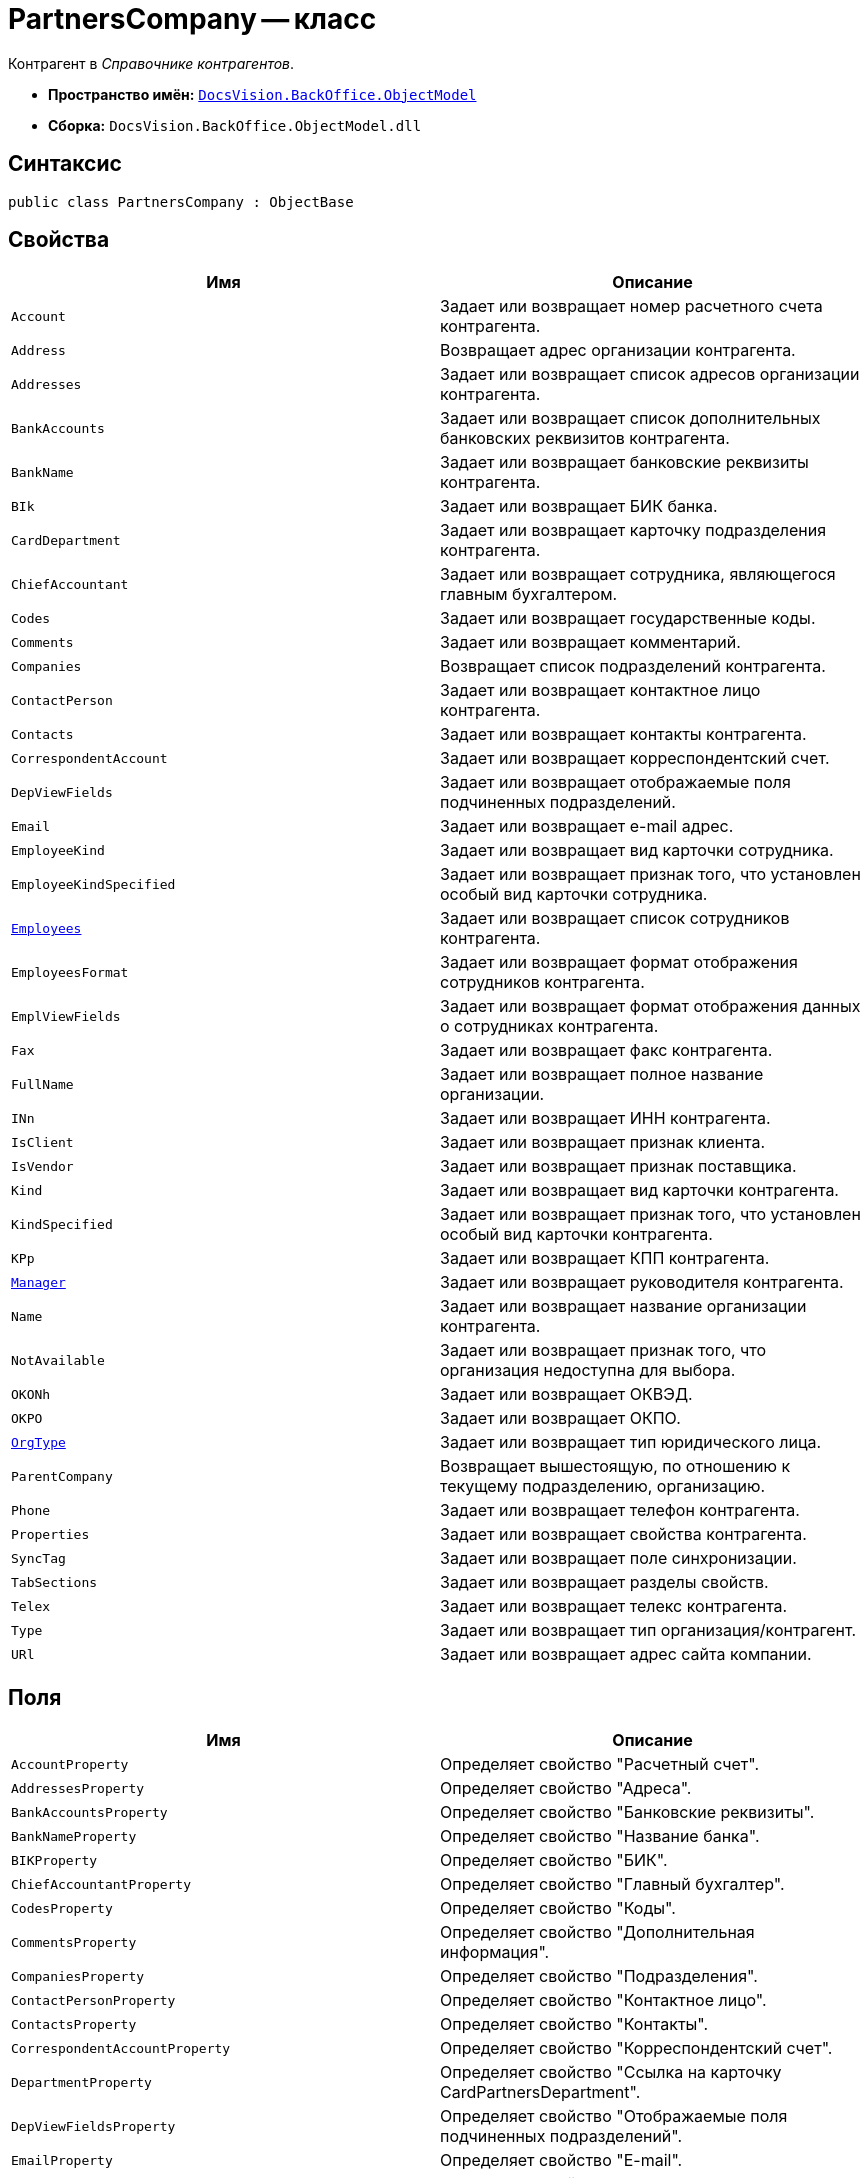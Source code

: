 = PartnersCompany -- класс

Контрагент в _Справочнике контрагентов_.

* *Пространство имён:* `xref:api/DocsVision/Platform/ObjectModel/ObjectModel_NS.adoc[DocsVision.BackOffice.ObjectModel]`
* *Сборка:* `DocsVision.BackOffice.ObjectModel.dll`

== Синтаксис

[source,csharp]
----
public class PartnersCompany : ObjectBase
----

== Свойства

[cols=",",options="header"]
|===
|Имя |Описание
|`Account` |Задает или возвращает номер расчетного счета контрагента.
|`Address` |Возвращает адрес организации контрагента.
|`Addresses` |Задает или возвращает список адресов организации контрагента.
|`BankAccounts` |Задает или возвращает список дополнительных банковских реквизитов контрагента.
|`BankName` |Задает или возвращает банковские реквизиты контрагента.
|`BIk` |Задает или возвращает БИК банка.
|`CardDepartment` |Задает или возвращает карточку подразделения контрагента.
|`ChiefAccountant` |Задает или возвращает сотрудника, являющегося главным бухгалтером.
|`Codes` |Задает или возвращает государственные коды.
|`Comments` |Задает или возвращает комментарий.
|`Companies` |Возвращает список подразделений контрагента.
|`ContactPerson` |Задает или возвращает контактное лицо контрагента.
|`Contacts` |Задает или возвращает контакты контрагента.
|`CorrespondentAccount` |Задает или возвращает корреспондентский счет.
|`DepViewFields` |Задает или возвращает отображаемые поля подчиненных подразделений.
|`Email` |Задает или возвращает e-mail адрес.
|`EmployeeKind` |Задает или возвращает вид карточки сотрудника.
|`EmployeeKindSpecified` |Задает или возвращает признак того, что установлен особый вид карточки сотрудника.
|`xref:api/DocsVision/BackOffice/ObjectModel/PartnersCompany.Employees_PR.adoc[Employees]` |Задает или возвращает список сотрудников контрагента.
|`EmployeesFormat` |Задает или возвращает формат отображения сотрудников контрагента.
|`EmplViewFields` |Задает или возвращает формат отображения данных о сотрудниках контрагента.
|`Fax` |Задает или возвращает факс контрагента.
|`FullName` |Задает или возвращает полное название организации.
|`INn` |Задает или возвращает ИНН контрагента.
|`IsClient` |Задает или возвращает признак клиента.
|`IsVendor` |Задает или возвращает признак поставщика.
|`Kind` |Задает или возвращает вид карточки контрагента.
|`KindSpecified` |Задает или возвращает признак того, что установлен особый вид карточки контрагента.
|`KPp` |Задает или возвращает КПП контрагента.
|`xref:api/DocsVision/BackOffice/ObjectModel/PartnersCompany.Manager_PR.adoc[Manager]` |Задает или возвращает руководителя контрагента.
|`Name` |Задает или возвращает название организации контрагента.
|`NotAvailable` |Задает или возвращает признак того, что организация недоступна для выбора.
|`OKONh` |Задает или возвращает ОКВЭД.
|`OKPO` |Задает или возвращает ОКПО.
|`xref:api/DocsVision/BackOffice/ObjectModel/PartnersCompany.OrgType_PR.adoc[OrgType]` |Задает или возвращает тип юридического лица.
|`ParentCompany` |Возвращает вышестоящую, по отношению к текущему подразделению, организацию.
|`Phone` |Задает или возвращает телефон контрагента.
|`Properties` |Задает или возвращает свойства контрагента.
|`SyncTag` |Задает или возвращает поле синхронизации.
|`TabSections` |Задает или возвращает разделы свойств.
|`Telex` |Задает или возвращает телекс контрагента.
|`Type` |Задает или возвращает тип организация/контрагент.
|`URl` |Задает или возвращает адрес сайта компании.
|===

== Поля

[cols=",",options="header"]
|===
|Имя |Описание
|`AccountProperty` |Определяет свойство "Расчетный счет".
|`AddressesProperty` |Определяет свойство "Адреса".
|`BankAccountsProperty` |Определяет свойство "Банковские реквизиты".
|`BankNameProperty` |Определяет свойство "Название банка".
|`BIKProperty` |Определяет свойство "БИК".
|`ChiefAccountantProperty` |Определяет свойство "Главный бухгалтер".
|`CodesProperty` |Определяет свойство "Коды".
|`CommentsProperty` |Определяет свойство "Дополнительная информация".
|`CompaniesProperty` |Определяет свойство "Подразделения".
|`ContactPersonProperty` |Определяет свойство "Контактное лицо".
|`ContactsProperty` |Определяет свойство "Контакты".
|`CorrespondentAccountProperty` |Определяет свойство "Корреспондентский счет".
|`DepartmentProperty` |Определяет свойство "Ссылка на карточку CardPartnersDepartment".
|`DepViewFieldsProperty` |Определяет свойство "Отображаемые поля подчиненных подразделений".
|`EmailProperty` |Определяет свойство "E-mail".
|`EmployeeKindProperty` |Определяет свойство "Вид карточки сотрудника".
|`EmployeeKindSpecifiedProperty` |Определяет свойство "Вид карточек сотрудника задан".
|`EmployeesFormatProperty` |Определяет свойство "Формат отображения сотрудников".
|`EmployeesProperty` |Определяет свойство "Сотрудники".
|`EmplViewFieldsProperty` |Определяет свойство "Отображаемые поля сотрудников подразделения".
|`FaxProperty` |Определяет свойство "Факс".
|`FullNameProperty` |Определяет свойство "Полное название".
|`INNProperty` |Определяет свойство "ИНН".
|`IsClientProperty` |Определяет свойство "Клиент".
|`IsVendorProperty` |Определяет свойство "Поставщик".
|`KindProperty` |Определяет свойство "Вид".
|`KindSpecifiedProperty` |Определяет свойство "Вид карточки подразделения задан".
|`KPPProperty` |Определяет свойство "КПП".
|`ManagerProperty` |Определяет свойство "Руководитель".
|`NameProperty` |Определяет свойство "Название".
|`NotAvailableProperty` |Определяет свойство "Не показывать при выборе".
|`OKONHProperty` |Определяет свойство "ОКВЭД".
|`OKPOProperty` |Определяет свойство "ОКПО".
|`OrgTypeProperty` |Определяет свойство "Тип юридического лица".
|`PhoneProperty` |Определяет свойство "Телефон".
|`PropertiesProperty` |Определяет свойство "Свойства".
|`SyncTagProperty` |Определяет свойство "Поле синхронизации".
|`TabSectionsProperty` |Определяет свойство "Разделы свойств".
|`TelexProperty` |Определяет свойство "Телекс".
|`TypeProperty` |Определяет свойство "Тип подразделения".
|`URLProperty` |Определяет свойство "Сайт компании".
|===
